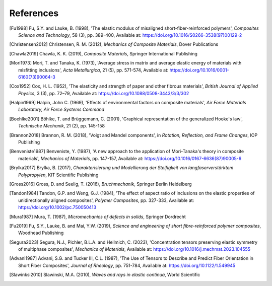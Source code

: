 References
==========

.. [Fu1998] Fu, S.Y. and Lauke, B. (1998), 'The elastic modulus of misaligned short-fiber-reinforced polymers', *Composites Science and Technology*, 58 (3), pp. 389-400, Available at: https://doi.org/10.1016/S0266-3538(97)00129-2
.. [Christensen2012] Christensen, R. M. (2012), *Mechanics of Composite Materials*, Dover Publications
.. [Chawla2019] Chawla, K. K. (2019), *Composite Materials*, Springer International Publishing
.. [Mori1973] Mori, T. and Tanaka, K. (1973), 'Average stress in matrix and average elastic energy of materials with misfitting inclusions', *Acta Metallurgica*, 21 (5), pp. 571-574, Available at: https://doi.org/10.1016/0001-6160(73)90064-3
.. [Cox1952] Cox, H. L. (1952), 'The elasticity and strength of paper and other fibrous materials', *British Journal of Applied Physics*, 3 (3), pp. 72–79, Available at: https://doi.org/10.1088/0508-3443/3/3/302
.. [Halpin1969] Halpin, John C. (1969), 'Effects of environmental factors on composite materials', *Air Force Materials Laboratory, Air Force Systems Command*
.. [Boehlke2001] Böhlke, T. and Brüggemann, C. (2001), 'Graphical representation of the generalized Hooke's law', *Technische Mechanik*, 21 (2), pp. 145-158
.. [Brannon2018] Brannon, R. M. (2018), 'Voigt and Mandel components', in *Rotation, Reflection, and Frame Changes*, IOP Publishing
.. [Benveniste1987] Benveniste, Y. (1987), 'A new approach to the application of Mori-Tanaka's theory in composite materials', *Mechanics of Materials*, pp. 147-157, Available at: https://doi.org/10.1016/0167-6636(87)90005-6 
.. [Brylka2017] Brylka, B. (2017), *Charakterisierung und Modellierung der Steifigkeit von langfaserverstärktem Polypropylen*, KIT Scientific Publishing
.. [Gross2016] Gross, D. and Seelig, T. (2016), *Bruchmechanik*, Springer Berlin Heidelberg
.. [Tandon1984] Tandon, G.P. and Weng, G.J. (1984), 'The effect of aspect ratio of inclusions on the elastic properties of unidirectionally aligned composites', *Polymer Composites*, pp. 327-333, Available at: https://doi.org/10.1002/pc.750050413
.. [Mura1987] Mura, T. (1987), *Micromechanics of defects in solids*, Springer Dordrecht
.. [Fu2019] Fu, S.Y., Lauke, B. and Mai, Y.W. (2019), *Science and engineering of short fibre-reinforced polymer composites*, Woodhead Publishing
.. [Segura2023] Segura, N.J., Pichler, B.L.A. and Hellmich, C. (2023), 'Concentration tensors preserving elastic symmetry of multiphase composites', *Mechanics of Materials*, Available at: https://doi.org/10.1016/j.mechmat.2023.104555
.. [Advani1987] Advani, S.G. and Tucker III, C.L. (1987), 'The Use of Tensors to Describe and Predict Fiber Orientation in Short Fiber Composites', *Journal of Rheology*, pp. 751-784, Available at: https://doi.org/10.1122/1.549945
.. [Slawinksi2010] Slawinski, M.A. (2010), *Waves and rays in elastic continua*, World Scientific
